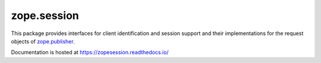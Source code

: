 ==============
 zope.session
==============

.. image:: https://img.shields.io/pypi/v/zope.session.svg
        :target: https://pypi.python.org/pypi/zope.session/
        :alt: Latest release

.. image:: https://img.shields.io/pypi/pyversions/zope.session.svg
        :target: https://pypi.org/project/zope.session/
        :alt: Supported Python versions

.. image:: https://travis-ci.com/zopefoundation/zope.session.svg?branch=master
        :target: https://travis-ci.com/zopefoundation/zope.session

.. image:: https://coveralls.io/repos/github/zopefoundation/zope.session/badge.svg?branch=master
        :target: https://coveralls.io/github/zopefoundation/zope.session?branch=master

.. image:: https://readthedocs.org/projects/zopesession/badge/?version=latest
        :target: https://zopesession.readthedocs.io/en/latest/?badge=latest
        :alt: Documentation Status

This package provides interfaces for client identification and session
support and their implementations for the request objects of
`zope.publisher <https://zopepublisher.readthedocs.io/>`_.

Documentation is hosted at https://zopesession.readthedocs.io/
